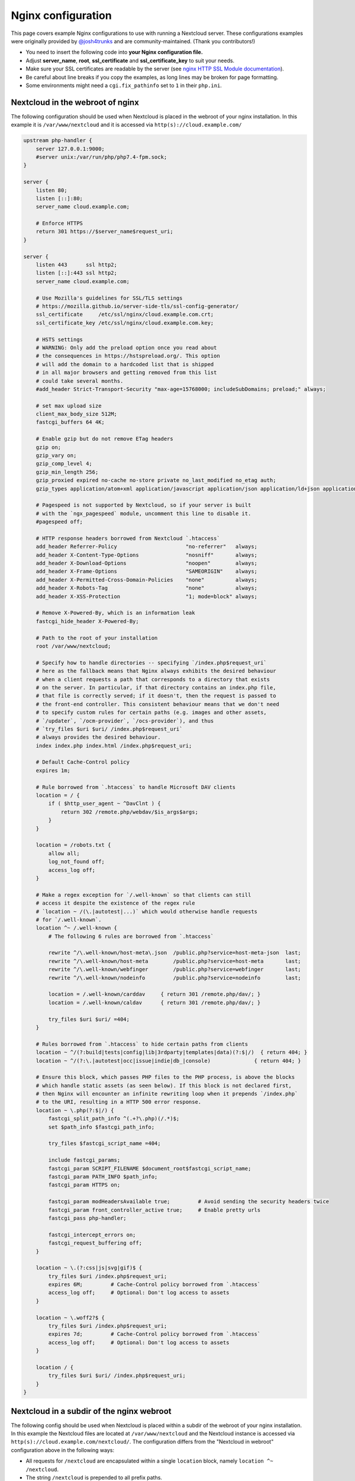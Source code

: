 ===================
Nginx configuration
===================

This page covers example Nginx configurations to use with running a Nextcloud
server. These configurations examples were originally provided by
`@josh4trunks <https://github.com/josh4trunks>`_ and are community-maintained. (Thank you contributors!)

-  You need to insert the following code into **your Nginx configuration file.**
-  Adjust **server_name**, **root**, **ssl_certificate** and
   **ssl_certificate_key** to suit your needs.
-  Make sure your SSL certificates are readable by the server (see `nginx HTTP
   SSL Module documentation <http://wiki.nginx.org/HttpSslModule>`_).
-  Be careful about line breaks if you copy the examples, as long lines may be
   broken for page formatting.
-  Some environments might need a ``cgi.fix_pathinfo`` set to ``1`` in their
   ``php.ini``.

Nextcloud in the webroot of nginx
---------------------------------

The following configuration should be used when Nextcloud is placed in the
webroot of your nginx installation. In this example it is
``/var/www/nextcloud`` and it is accessed via ``http(s)://cloud.example.com/``

.. code-block:: nginx

  upstream php-handler {
      server 127.0.0.1:9000;
      #server unix:/var/run/php/php7.4-fpm.sock;
  }

  server {
      listen 80;
      listen [::]:80;
      server_name cloud.example.com;
      
      # Enforce HTTPS
      return 301 https://$server_name$request_uri;
  }

  server {
      listen 443      ssl http2;
      listen [::]:443 ssl http2;
      server_name cloud.example.com;

      # Use Mozilla's guidelines for SSL/TLS settings
      # https://mozilla.github.io/server-side-tls/ssl-config-generator/
      ssl_certificate     /etc/ssl/nginx/cloud.example.com.crt;
      ssl_certificate_key /etc/ssl/nginx/cloud.example.com.key;

      # HSTS settings
      # WARNING: Only add the preload option once you read about
      # the consequences in https://hstspreload.org/. This option
      # will add the domain to a hardcoded list that is shipped
      # in all major browsers and getting removed from this list
      # could take several months.
      #add_header Strict-Transport-Security "max-age=15768000; includeSubDomains; preload;" always;
      
      # set max upload size
      client_max_body_size 512M;
      fastcgi_buffers 64 4K;

      # Enable gzip but do not remove ETag headers
      gzip on;
      gzip_vary on;
      gzip_comp_level 4;
      gzip_min_length 256;
      gzip_proxied expired no-cache no-store private no_last_modified no_etag auth;
      gzip_types application/atom+xml application/javascript application/json application/ld+json application/manifest+json application/rss+xml application/vnd.geo+json application/vnd.ms-fontobject application/x-font-ttf application/x-web-app-manifest+json application/xhtml+xml application/xml font/opentype image/bmp image/svg+xml image/x-icon text/cache-manifest text/css text/plain text/vcard text/vnd.rim.location.xloc text/vtt text/x-component text/x-cross-domain-policy;

      # Pagespeed is not supported by Nextcloud, so if your server is built
      # with the `ngx_pagespeed` module, uncomment this line to disable it.
      #pagespeed off;
      
      # HTTP response headers borrowed from Nextcloud `.htaccess`
      add_header Referrer-Policy                      "no-referrer"   always;
      add_header X-Content-Type-Options               "nosniff"       always;
      add_header X-Download-Options                   "noopen"        always;
      add_header X-Frame-Options                      "SAMEORIGIN"    always;
      add_header X-Permitted-Cross-Domain-Policies    "none"          always;
      add_header X-Robots-Tag                         "none"          always;
      add_header X-XSS-Protection                     "1; mode=block" always;
      
      # Remove X-Powered-By, which is an information leak
      fastcgi_hide_header X-Powered-By;
      
      # Path to the root of your installation
      root /var/www/nextcloud;
      
      # Specify how to handle directories -- specifying `/index.php$request_uri`
      # here as the fallback means that Nginx always exhibits the desired behaviour
      # when a client requests a path that corresponds to a directory that exists
      # on the server. In particular, if that directory contains an index.php file,
      # that file is correctly served; if it doesn't, then the request is passed to
      # the front-end controller. This consistent behaviour means that we don't need
      # to specify custom rules for certain paths (e.g. images and other assets,
      # `/updater`, `/ocm-provider`, `/ocs-provider`), and thus
      # `try_files $uri $uri/ /index.php$request_uri`
      # always provides the desired behaviour.
      index index.php index.html /index.php$request_uri;
      
      # Default Cache-Control policy
      expires 1m;
      
      # Rule borrowed from `.htaccess` to handle Microsoft DAV clients
      location = / {
          if ( $http_user_agent ~ ^DavClnt ) {
              return 302 /remote.php/webdav/$is_args$args;
          }
      }
      
      location = /robots.txt {
          allow all;
          log_not_found off;
          access_log off;
      }
      
      # Make a regex exception for `/.well-known` so that clients can still
      # access it despite the existence of the regex rule
      # `location ~ /(\.|autotest|...)` which would otherwise handle requests
      # for `/.well-known`.
      location ^~ /.well-known {
          # The following 6 rules are borrowed from `.htaccess`
      
          rewrite ^/\.well-known/host-meta\.json  /public.php?service=host-meta-json  last;
          rewrite ^/\.well-known/host-meta        /public.php?service=host-meta       last;
          rewrite ^/\.well-known/webfinger        /public.php?service=webfinger       last;
          rewrite ^/\.well-known/nodeinfo         /public.php?service=nodeinfo        last;
          
          location = /.well-known/carddav     { return 301 /remote.php/dav/; }
          location = /.well-known/caldav      { return 301 /remote.php/dav/; }

          try_files $uri $uri/ =404;
      }
      
      # Rules borrowed from `.htaccess` to hide certain paths from clients
      location ~ ^/(?:build|tests|config|lib|3rdparty|templates|data)(?:$|/)  { return 404; }
      location ~ ^/(?:\.|autotest|occ|issue|indie|db_|console)              { return 404; }
      
      # Ensure this block, which passes PHP files to the PHP process, is above the blocks
      # which handle static assets (as seen below). If this block is not declared first,
      # then Nginx will encounter an infinite rewriting loop when it prepends `/index.php`
      # to the URI, resulting in a HTTP 500 error response.
      location ~ \.php(?:$|/) {
          fastcgi_split_path_info ^(.+?\.php)(/.*)$;
          set $path_info $fastcgi_path_info;
          
          try_files $fastcgi_script_name =404;
          
          include fastcgi_params;
          fastcgi_param SCRIPT_FILENAME $document_root$fastcgi_script_name;
          fastcgi_param PATH_INFO $path_info;
          fastcgi_param HTTPS on;
          
          fastcgi_param modHeadersAvailable true;         # Avoid sending the security headers twice
          fastcgi_param front_controller_active true;     # Enable pretty urls
          fastcgi_pass php-handler;
          
          fastcgi_intercept_errors on;
          fastcgi_request_buffering off;
      }
      
      location ~ \.(?:css|js|svg|gif)$ {
          try_files $uri /index.php$request_uri;
          expires 6M;         # Cache-Control policy borrowed from `.htaccess`
          access_log off;     # Optional: Don't log access to assets
      }
      
      location ~ \.woff2?$ {
          try_files $uri /index.php$request_uri;
          expires 7d;         # Cache-Control policy borrowed from `.htaccess`
          access_log off;     # Optional: Don't log access to assets
      }
      
      location / {
          try_files $uri $uri/ /index.php$request_uri;
      }
  }

Nextcloud in a subdir of the nginx webroot
------------------------------------------

The following config should be used when Nextcloud is placed within a subdir of
the webroot of your nginx installation.
In this example the Nextcloud files are located at
``/var/www/nextcloud`` and the Nextcloud instance is accessed via ``http(s)://cloud.example.com/nextcloud/``.
The configuration differs from the "Nextcloud in webroot" configuration above in the following ways:

- All requests for ``/nextcloud`` are encapsulated within a single ``location`` block, namely ``location ^~ /nextcloud``.
- The string ``/nextcloud`` is prepended to all prefix paths.
- The URI ``/nextcloud`` is *aliased* to ``/var/www/nextcloud``, rather than the domain itself being *rooted* at ``/var/www/nextcloud``.
- The blocks that handle requests for paths outside of ``/nextcloud``, i.e. ``/robots.txt``, ``/.well-known``, and hidden files, are pulled out of the ``location ^~ /nextcloud`` block.
- The block which handles `/.well-known` doesn't need a regex exception, since the rule which prevents users from accessing hidden folders at the root of the Nextcloud installation no longer matches that path.

.. code-block:: nginx

  upstream php-handler {
      server 127.0.0.1:9000;
      #server unix:/var/run/php/php7.4-fpm.sock;
  }

  server {
      listen 80;
      listen [::]:80;
      server_name cloud.example.com;

      # Enforce HTTPS just for `/nextcloud`
      location /nextcloud {
          return 301 https://$server_name$request_uri;
      }
  }

  server {
      listen 443      ssl http2;
      listen [::]:443 ssl http2;
      server_name cloud.example.com;

      # Use Mozilla's guidelines for SSL/TLS settings
      # https://mozilla.github.io/server-side-tls/ssl-config-generator/
      ssl_certificate     /etc/ssl/nginx/cloud.example.com.crt;
      ssl_certificate_key /etc/ssl/nginx/cloud.example.com.key;

      # HSTS settings
      # WARNING: Only add the preload option once you read about
      # the consequences in https://hstspreload.org/. This option
      # will add the domain to a hardcoded list that is shipped
      # in all major browsers and getting removed from this list
      # could take several months.
      #add_header Strict-Transport-Security "max-age=15768000; includeSubDomains; preload;" always;
      
      location = /robots.txt {
          allow all;
          log_not_found off;
          access_log off;
      }

      location /.well-known {
          # The following 6 rules are borrowed from `.htaccess`

          rewrite ^/\.well-known/host-meta\.json  /nextcloud/public.php?service=host-meta-json    last;
          rewrite ^/\.well-known/host-meta        /nextcloud/public.php?service=host-meta         last;
          rewrite ^/\.well-known/webfinger        /nextcloud/public.php?service=webfinger         last;
          rewrite ^/\.well-known/nodeinfo         /nextcloud/public.php?service=nodeinfo          last;

          location = /.well-known/carddav   { return 301 /nextcloud/remote.php/dav/; }
          location = /.well-known/caldav    { return 301 /nextcloud/remote.php/dav/; }

          try_files $uri $uri/ =404;
      }
      
      location ^~ /nextcloud {
          # set max upload size
          client_max_body_size 512M;
          fastcgi_buffers 64 4K;

          # Enable gzip but do not remove ETag headers
          gzip on;
          gzip_vary on;
          gzip_comp_level 4;
          gzip_min_length 256;
          gzip_proxied expired no-cache no-store private no_last_modified no_etag auth;
          gzip_types application/atom+xml application/javascript application/json application/ld+json application/manifest+json application/rss+xml application/vnd.geo+json application/vnd.ms-fontobject application/x-font-ttf application/x-web-app-manifest+json application/xhtml+xml application/xml font/opentype image/bmp image/svg+xml image/x-icon text/cache-manifest text/css text/plain text/vcard text/vnd.rim.location.xloc text/vtt text/x-component text/x-cross-domain-policy;

          # Pagespeed is not supported by Nextcloud, so if your server is built
          # with the `ngx_pagespeed` module, uncomment this line to disable it.
          #pagespeed off;
          
          # HTTP response headers borrowed from Nextcloud `.htaccess`
          add_header Referrer-Policy                      "no-referrer"   always;
          add_header X-Content-Type-Options               "nosniff"       always;
          add_header X-Download-Options                   "noopen"        always;
          add_header X-Frame-Options                      "SAMEORIGIN"    always;
          add_header X-Permitted-Cross-Domain-Policies    "none"          always;
          add_header X-Robots-Tag                         "none"          always;
          add_header X-XSS-Protection                     "1; mode=block" always;
          
          # Remove X-Powered-By, which is an information leak
          fastcgi_hide_header X-Powered-By;
          
          # Path to the root of your installation
          # Notice that this is an `alias` directive, not a `root` directive
          alias /var/www/nextcloud;
          
          # Specify how to handle directories -- specifying `/nextcloud/index.php$request_uri`
          # here as the fallback means that Nginx always exhibits the desired behaviour
          # when a client requests a path that corresponds to a directory that exists
          # on the server. In particular, if that directory contains an index.php file,
          # that file is correctly served; if it doesn't, then the request is passed to
          # the front-end controller. This consistent behaviour means that we don't need
          # to specify custom rules for certain paths (e.g. images and other assets,
          # `/updater`, `/ocm-provider`, `/ocs-provider`), and thus
          # `try_files $uri $uri/ /nextcloud/index.php$request_uri`
          # always provides the desired behaviour.
          index index.php index.html /nextcloud/index.php$request_uri;
          
          # Default Cache-Control policy
          expires 1m;

          # Rule borrowed from `.htaccess` to handle Microsoft DAV clients
          location = /nextcloud {
              if ( $http_user_agent ~ ^DavClnt ) {
                  return 302 /nextcloud/remote.php/webdav/$is_args$args;
              }
          }
          
          # Rules borrowed from `.htaccess` to hide certain paths from clients
          location ~ ^/nextcloud/(?:build|tests|config|lib|3rdparty|templates|data)(?:$|/)    { return 404; }
          location ~ ^/nextcloud/(?:\.|autotest|occ|issue|indie|db_|console)                { return 404; }
          
          # Ensure this block, which passes PHP files to the PHP process, is above the blocks
          # which handle static assets (as seen below). If this block is not declared first,
          # then Nginx will encounter an infinite rewriting loop when it prepends
          # `/nextcloud/index.php` to the URI, resulting in a HTTP 500 error response.
          location ~ \.php(?:$|/) {
              fastcgi_split_path_info ^(.+?\.php)(/.*)$;
              set $path_info $fastcgi_path_info;
              
              try_files $fastcgi_script_name =404;
              
              include fastcgi_params;
              fastcgi_param SCRIPT_FILENAME $document_root$fastcgi_script_name;
              fastcgi_param PATH_INFO $path_info;
              fastcgi_param HTTPS on;
              
              fastcgi_param modHeadersAvailable true;         # Avoid sending the security headers twice
              fastcgi_param front_controller_active true;     # Enable pretty urls
              fastcgi_pass php-handler;
              
              fastcgi_intercept_errors on;
              fastcgi_request_buffering off;
          }
          
          location ~ \.(?:css|js|svg|gif)$ {
              try_files $uri /nextcloud/index.php$request_uri;
              expires 6M;         # Cache-Control policy borrowed from `.htaccess`
              access_log off;     # Optional: Don't log access to assets
          }
          
          location ~ \.woff2?$ {
              try_files $uri /nextcloud/index.php$request_uri;
              expires 7d;         # Cache-Control policy borrowed from `.htaccess`
              access_log off;     # Optional: Don't log access to assets
          }
          
          location /nextcloud {
              try_files $uri $uri/ /nextcloud/index.php$request_uri;
          }
      }
  }

Tips and tricks
---------------

Suppressing log messages
^^^^^^^^^^^^^^^^^^^^^^^^

If you're seeing meaningless messages in your logfile, for example ``client
denied by server configuration: /var/www/data/htaccesstest.txt``, add this section to
your nginx configuration to suppress them:

.. code-block:: nginx

        location = /data/htaccesstest.txt {
          allow all;
          log_not_found off;
          access_log off;
        }

JavaScript (.js) or CSS (.css) files not served properly
^^^^^^^^^^^^^^^^^^^^^^^^^^^^^^^^^^^^^^^^^^^^^^^^^^^^^^^^

A common issue with custom nginx configs is that JavaScript (.js)
or CSS (.css) files are not served properly leading to a 404 (File not found)
error on those files and a broken webinterface.

This could be caused by the:

.. code-block:: nginx

        location ~* \.(?:css|js)$ {

block shown above not located **below** the:

.. code-block:: nginx

        location ~ \.php(?:$|\/) {

block. Other custom configurations like caching JavaScript (.js)
or CSS (.css) files via gzip could also cause such issues.

Another cause of this issue could be not properly including mimetypes in the
http block, as shown `here. <https://www.nginx.com/resources/wiki/start/topics/examples/full/>`_

Upload of files greater than 10 MiB fails
^^^^^^^^^^^^^^^^^^^^^^^^^^^^^^^^^^^^^^^^^

If you configure nginx (globally) to block all requests to (hidden) dot files,
it may be not possible to upload files greater than 10 MiB using the webpage
due to Nextclouds requirement to upload the file to an url ending with ``/.file``.

You may require to change:

.. code-block:: nginx

    location ~ /\. {

to the following to re-allow file uploads:

.. code-block:: nginx

    location ~ /\.(?!file).* {

See `issue #8802 on nextcloud/server <https://github.com/nextcloud/server/issues/8802>` for more information.

Login loop without any clue in access.log, error.log, nor nextcloud.log
^^^^^^^^^^^^^^^^^^^^^^^^^^^^^^^^^^^^^^^^^^^^^^^^^^^^^^^^^^^^^^^^^^^^^^^

If you after fresh installation (Centos 7 with nginx) have problem with first login, you should as first check these files:

.. code-block:: bash

    tail /var/www/nextcloud/data/nextcloud.log
    tail /var/log/nginx/access.log
    tail /var/log/nginx/error.log

If you just see some correct requests in access log, but no login happens, you check access rights for php session and wsdlcache directory. Try to check permissions and execute change if needed:

.. code-block:: bash

    chown nginx:nginx /var/lib/php/session/
    chown root:nginx /var/lib/php/wsdlcache/
    chown root:nginx /var/lib/php/opcache/
